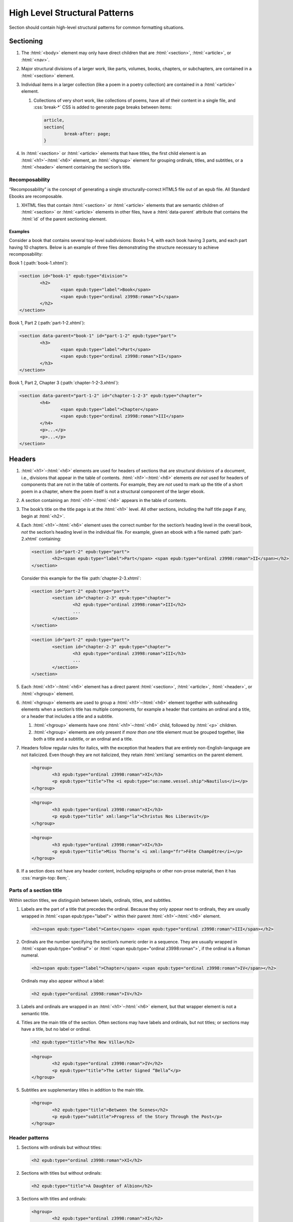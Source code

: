 ##############################
High Level Structural Patterns
##############################

Section should contain high-level structural patterns for common formatting situations.

Sectioning
**********

#.	The :html:`<body>` element may only have direct children that are :html:`<section>`, :html:`<article>`, or :html:`<nav>`.

#.	Major structural divisions of a larger work, like parts, volumes, books, chapters, or subchapters, are contained in a :html:`<section>` element.

#.	Individual items in a larger collection (like a poem in a poetry collection) are contained in a :html:`<article>` element.

	#.	Collections of very short work, like collections of poems, have all of their content in a single file, and :css:`break-*` CSS is added to generate page breaks between items:

		.. code:: css

			article,
			section{
				break-after: page;
			}

#.	In :html:`<section>` or :html:`<article>` elements that have titles, the first child element is an :html:`<h1>`–:html:`<h6>` element, an :html:`<hgroup>` element for grouping ordinals, titles, and subtitles, or a :html:`<header>` element containing the section’s title.

Recomposability
===============

“Recomposability” is the concept of generating a single structurally-correct HTML5 file out of an epub file. All Standard Ebooks are recomposable.

#.	XHTML files that contain :html:`<section>` or :html:`<article>` elements that are semantic children of :html:`<section>` or :html:`<article>` elements in other files, have a :html:`data-parent` attribute that contains the :html:`id` of the parent sectioning element.

.. class:: no-numbering

Examples
--------

Consider a book that contains several top-level subdivisions: Books 1–4, with each book having 3 parts, and each part having 10 chapters. Below is an example of three files demonstrating the structure necessary to achieve recomposability:

Book 1 (:path:`book-1.xhtml`):

.. code:: html

	<section id="book-1" epub:type="division">
		<h2>
			<span epub:type="label">Book</span>
			<span epub:type="ordinal z3998:roman">I</span>
		</h2>
	</section>

Book 1, Part 2 (:path:`part-1-2.xhtml`):

.. code:: html

	<section data-parent="book-1" id="part-1-2" epub:type="part">
		<h3>
			<span epub:type="label">Part</span>
			<span epub:type="ordinal z3998:roman">II</span>
		</h3>
	</section>

Book 1, Part 2, Chapter 3 (:path:`chapter-1-2-3.xhtml`):

.. code:: html

	<section data-parent="part-1-2" id="chapter-1-2-3" epub:type="chapter">
		<h4>
			<span epub:type="label">Chapter</span>
			<span epub:type="ordinal z3998:roman">III</span>
		</h4>
		<p>...</p>
		<p>...</p>
	</section>

Headers
*******

#.	:html:`<h1>`–:html:`<h6>` elements are used for headers of sections that are structural divisions of a document, i.e., divisions that appear in the table of contents. :html:`<h1>`–:html:`<h6>` elements *are not* used for headers of components that are not in the table of contents. For example, they are *not* used to mark up the title of a short poem in a chapter, where the poem itself is not a structural component of the larger ebook.

#.	A section containing an :html:`<h1>`–:html:`<h6>` appears in the table of contents.

#.	The book’s title on the title page is at the :html:`<h1>` level. All other sections, including the half title page if any, begin at :html:`<h2>`.

#.	Each :html:`<h1>`–:html:`<h6>` element uses the correct number for the section’s heading level in the overall book, *not* the section’s heading level in the individual file. For example, given an ebook with a file named :path:`part-2.xhtml` containing:

	.. code:: html

		<section id="part-2" epub:type="part">
			<h2><span epub:type="label">Part</span> <span epub:type="ordinal z3998:roman">II</span></h2>
		</section>

	Consider this example for the file :path:`chapter-2-3.xhtml`:

	.. class:: wrong

		.. code:: html

			<section id="part-2" epub:type="part">
				<section id="chapter-2-3" epub:type="chapter">
					<h2 epub:type="ordinal z3998:roman">III</h2>
					...
				</section>
			</section>

	.. class:: corrected

		.. code:: html

			<section id="part-2" epub:type="part">
				<section id="chapter-2-3" epub:type="chapter">
					<h3 epub:type="ordinal z3998:roman">III</h3>
					...
				</section>
			</section>

#.	Each :html:`<h1>`–:html:`<h6>` element has a direct parent :html:`<section>`, :html:`<article>`, :html:`<header>`, or :html:`<hgroup>` element.

#.	:html:`<hgroup>` elements are used to group a :html:`<h1>`–:html:`<h6>` element together with subheading elements when a section’s title has multiple components, for example a header that contains an ordinal and a title, or a header that includes a title and a subtitle.

	#.	:html:`<hgroup>` elements have one :html:`<h1>`–:html:`<h6>` child, followed by :html:`<p>` children.

	#.	:html:`<hgroup>` elements are only present if *more than one* title element must be grouped together, like both a title and a subtitle, or an ordinal and a title.

#.	Headers follow regular rules for italics, with the exception that headers that are entirely non-English-language are not italicized. Even though they are not italicized, they retain :html:`xml:lang` semantics on the parent element.

	.. code:: html

		<hgroup>
			<h3 epub:type="ordinal z3998:roman">XI</h3>
			<p epub:type="title">The <i epub:type="se:name.vessel.ship">Nautilus</i></p>
		</hgroup>

	.. code:: html

		<hgroup>
			<h3 epub:type="ordinal z3998:roman">XI</h3>
			<p epub:type="title" xml:lang="la">Christus Nos Liberavit</p>
		</hgroup>

	.. code:: html

		<hgroup>
			<h3 epub:type="ordinal z3998:roman">XI</h3>
			<p epub:type="title">Miss Thorne’s <i xml:lang="fr">Fête Champêtre</i></p>
		</hgroup>

#.	If a section does not have any header content, including epigraphs or other non-prose material, then it has :css:`margin-top: 8em;`.

Parts of a section title
========================

Within section titles, we distinguish between labels, ordinals, titles, and subtitles.

#.	Labels are the part of a title that precedes the ordinal. Because they only appear next to ordinals, they are usually wrapped in :html:`<span epub:type="label">` within their parent :html:`<h1>`–:html:`<h6>` element.

	.. code:: html

		<h2><span epub:type="label">Canto</span> <span epub:type="ordinal z3998:roman">III</span></h2>

#.	Ordinals are the number specifying the section’s numeric order in a sequence. They are usually wrapped in :html:`<span epub:type="ordinal">` or :html:`<span epub:type="ordinal z3998:roman">`, if the ordinal is a Roman numeral.

	.. code:: html

		<h2><span epub:type="label">Chapter</span> <span epub:type="ordinal z3998:roman">IV</span></h2>

	Ordinals may also appear without a label:

	.. code:: html

		<h2 epub:type="ordinal z3998:roman">IV</h2>

#.	Labels and ordinals are wrapped in an :html:`<h1>`–:html:`<h6>` element, but that wrapper element is not a semantic title.

#.	Titles are the main title of the section. Often sections may have labels and ordinals, but not titles; or sections may have a title, but no label or ordinal.

	.. code:: html

		<h2 epub:type="title">The New Villa</h2>

	.. code:: html

		<hgroup>
			<h2 epub:type="ordinal z3998:roman">IV</h2>
			<p epub:type="title">The Letter Signed “Bella”</p>
		</hgroup>

#.	Subtitles are supplementary titles in addition to the main title.

	.. code:: html

		<hgroup>
			<h2 epub:type="title">Between the Scenes</h2>
			<p epub:type="subtitle">Progress of the Story Through the Post</p>
		</hgroup>

Header patterns
===============

#.	Sections with ordinals but without titles:

	.. code:: html

		<h2 epub:type="ordinal z3998:roman">XI</h2>

#.	Sections with titles but without ordinals:

	.. code:: html

		<h2 epub:type="title">A Daughter of Albion</h2>

#.	Sections with titles and ordinals:

	.. code:: html

		<hgroup>
			<h2 epub:type="ordinal z3998:roman">XI</h2>
			<p epub:type="title">Who Stole the Tarts?</p>
		</hgroup>

#.	Sections titles and subtitles but no ordinals:

	.. code:: html

		<hgroup>
			<h2 epub:type="title">An Adventure</h2>
			<p epub:type="subtitle">(A Driver’s Story)</p>
		</hgroup>

#.	Sections with labels and ordinals:

	.. code:: html

		<h2>
			<span epub:type="label">Book</span>
			<span epub:type="ordinal z3998:roman">II</span>
		</h2>

#.	Sections with labels, ordinals, and titles:

	.. code:: html

		<hgroup>
			<h2>
				<span epub:type="label">Book</span>
				<span epub:type="ordinal z3998:roman">II</span>
			</h2>
			<p epub:type="title">The Man in the Street</p>
		</hgroup>

#.	Sections that have a non-unique title, but that are required to be identifed in the ToC with a unique title (e.g., multiple poems identified as “Sonnet” in the body matter, which require their ToC entry to contain the poem’s first line to differentiate them):

	.. code:: html

		<hgroup>
			<h2 epub:type="title">Sonnet</h2>
			<p hidden="hidden" epub:type="subtitle">Happy Is England!</p>
		</hgroup>

#.	Sections that require titles, but that are not in the table of contents:

	.. code:: css

		header{
			font-variant: small-caps;
			margin: 1em;
			text-align: center;
		}

	.. code:: html

		<header>
			<p>The Title of a Short Poem</p>
		</header>

#.	Sections without any titles at all have :css:`margin-top: 20vh` applied to their sectioning container.

	.. code:: css

		section[epub|type~="preface"]{
			margin-top: 20vh;
		}

	.. code:: html

		<section epub:type="preface">
			<p>Being observations or memorials of the most remarkable occurrences...</p>
			<p>...</p>
		</section>

#.	Half title pages without subtitles:

	.. code:: html

		<h2 epub:type="fulltitle">Eugene Onegin</h2>


#.	Half title pages with subtitles:

	.. code:: html

		<hgroup epub:type="fulltitle">
			<h2 epub:type="title">His Last Bow</h2>
			<p epub:type="subtitle">Some Reminiscences of Sherlock Holmes</p>
		</hgroup>

#.	Headers for sections in which the book’s main author shares a byline:

	.. code:: html

		<header>
			<h2 epub:type="title">Happy Ending</h2>
			<p epub:type="contributors">By Mack Reynolds and Frederic Brown</p>
		</header>

Bridgeheads
===========

Bridgeheads are sections in a chapter header that give an abstract or summary of the following chapter. They may be in prose or in a short list with clauses separated by em dashes.

#.	Bridgeheads have the following CSS and HTML structure:

	.. code:: css

		[epub|type~="bridgehead"]{
			display: inline-block;
			font-style: italic;
			max-width: 60%;
			text-align: justify;
			text-indent: 0;
		}

		[epub|type~="bridgehead"] i{
			font-style: normal;
		}

		[epub|type~="z3998:hymn"] [epub|type~="bridgehead"],
		[epub|type~="z3998:poem"] [epub|type~="bridgehead"],
		[epub|type~="z3998:song"] [epub|type~="bridgehead"],
		[epub|type~="z3998:verse"] [epub|type~="bridgehead"]{
			text-align: justify;
		}

	.. code:: html

		<header>
			<h2 epub:type="ordinal z3998:roman">I</h2>
			<p epub:type="bridgehead">Which treats of the character and pursuits of the famous gentleman Don Quixote of La Mancha.</p>
		</header>

	.. code:: html

		<header>
			<h2 epub:type="ordinal z3998:roman">X</h2>
			<p epub:type="bridgehead">Our first night⁠:ws:`wj`—Under canvas⁠:ws:`wj`—An appeal for help⁠:ws:`wj`—Contrariness of teakettles, how to overcome⁠:ws:`wj`—Supper⁠:ws:`wj`—How to feel virtuous⁠:ws:`wj`—Wanted! a comfortably-appointed, well-drained desert island, neighbourhood of South Pacific Ocean preferred⁠:ws:`wj`—Funny thing that happened to George’s father⁠:ws:`wj`—A restless night.</p>
		</header>

#.	Bridgeheads are typically set in italics. `Exceptions are allowed according to rules for italics </manual/VERSION/8-typography#8.2.13>`__.

#.	The last clause in a bridgehead ends in appropriate punctuation, like a period.

#.	Bridgeheads consisting of a series of clauses that summarize the following chapter have each clause separated by an em dash. Each clause is sentence-cased.

	.. code:: html

		<header>
			<h2 epub:type="ordinal z3998:roman">XI</h2>
			<p epub:type="bridgehead">How George, once upon a time, got up early in the morning⁠:ws:`wj`—George, Harris, and Montmorency do not like the look of the cold water⁠:ws:`wj`—Heroism and determination on the part of <abbr epub:type="z3998:given-name">J.</abbr>⁠:ws:`wj`—George and his shirt: story with a moral⁠:ws:`wj`—Harris as cook⁠:ws:`wj`—Historical retrospect, specially inserted for the use of schools.</p>
		</header>

Dedications
***********

Dedications are typically either a short phrase centered on the page, or a longer prose-form dedication similar in appearance and typesetting to regular prose.

Dedications are frequently styled uniquely by authors. Therefore there is freedom to style dedications to match the author’s unique style choices, for example by including small caps, different font sizes, alignments, etc.

#.	Short-type dedications are centered on the page for ereaders that support advanced CSS. For all other ereaders, such dedications are horizontally centered with a small top margin. The following CSS is used for such dedications:

	.. code:: css

		/* Centered dedications */
		section[epub|type~="dedication"]{
			text-align: center;
		}

		section[epub|type~="dedication"] > *{
			display: inline-block;
			margin: auto;
			margin-top: 3em;
			max-width: 80%;
		}

		@supports(display: flex){
			section[epub|type~="dedication"]{
				align-items: center;
				box-sizing: border-box;
				display: flex;
				flex-direction: column;
				justify-content: center;
				min-height: calc(98vh - 3em);
				padding-top: 3em;
			}

			section[epub|type~="dedication"] > *{
				margin: 0;
			}
		}
		/* End centered dedications */

#.	Prose-type dedications are styled like regular chapters, including a top margin if there is no heading material.

Epigraphs
*********

#.	All epigraphs include this CSS:

	.. code:: css

		/* All epigraphs */
		[epub|type~="epigraph"]{
			font-style: italic;
			hyphens: none;
			-epub-hyphens: none;
		}

		[epub|type~="epigraph"] em,
		[epub|type~="epigraph"] i{
			font-style: normal;
		}

		[epub|type~="epigraph"] cite{
			font-style: normal;
			font-variant: small-caps;
			margin-top: 1em;
		}

		[epub|type~="epigraph"] cite i{
			font-style: italic;
		}
		/* End all epigraphs */

#.	Epigraphs are typically set in italics. `Exceptions are allowed according to rules for italics </manual/VERSION/8-typography#8.2.13>`__.

#.	Epigraphs may sometimes contain quotes from plays and drama. Such quotations use the `standard play formatting </manual/VERSION/7-high-level-structural-patterns#7.6>`__ and this additional CSS to remove italics from personas:

	.. code:: css

		[epub|type~="epigraph"] [epub|type~="z3998:persona"]{
			font-style: normal;
		}

#.	Epigraphs may sometimes contain headings. Headings have italics removed with the following CSS:

	.. code:: css

		[epub|type~="epigraph"] h2{
			font-style: normal;
		}

Epigraphs in section headers
============================

#.	Epigraphs in section headers have the quote source in a :html:`<cite>` element set in small caps, without a leading em dash and without a trailing period.

	.. class:: wrong

		.. code:: html

			<header>
				<h2 epub:type="ordinal z3998:roman">II</h2>
				<blockquote epub:type="epigraph">
					<p>“Desire no more than to thy lot may fall. …”</p>
					<cite>—Chaucer.</cite>
				</blockquote>
			</header>

	.. class:: corrected

		.. code:: css

			header [epub|type~="epigraph"] cite{
				font-variant: small-caps;
			}

		.. code:: html

			<header>
				<h2 epub:type="ordinal z3998:roman">II</h2>
				<blockquote epub:type="epigraph">
					<p>“Desire no more than to thy lot may fall. …”</p>
					<cite>Chaucer</cite>
				</blockquote>
			</header>

#.	In addition to the `CSS used for all epigraphs </manual/VERSION/7-high-level-structural-patterns#7.4.1>`__, this additional CSS is included for epigraphs in section headers:

	.. code:: css

		/* Epigraphs in section headers */
		article > header [epub|type~="epigraph"],
		section > header [epub|type~="epigraph"]{
			display: inline-block;
			margin: auto;
			max-width: 80%;
			text-align: initial;
		}

		article > header [epub|type~="epigraph"] + *,
		section > header [epub|type~="epigraph"] + *{
			margin-top: 3em;
		}

		@supports(display: table){
			article > header [epub|type~="epigraph"],
			section > header [epub|type~="epigraph"]{
				display: table;
			}
		}
		/* End epigraphs in section headers */

Full-page epigraphs
===================

#.	In full-page epigraphs, the epigraph is centered on the page for ereaders that support advanced CSS. For all other ereaders, the epigraph is horizontally centered with a small margin above it.

#.	Full-page epigraphs that contain multiple quotations are represented by multiple :html:`<blockquote>` elements.

#.	In addition to the `CSS used for all epigraphs </manual/VERSION/7-high-level-structural-patterns#7.4.1>`__, this additional CSS is included for full-page epigraphs:

	.. code:: css

		/* Full-page epigraphs */
		section[epub|type~="epigraph"]{
			text-align: center;
		}

		section[epub|type~="epigraph"] > *{
			display: inline-block;
			margin: auto;
			margin-top: 3em;
			max-width: 80%;
			text-align: initial;
		}

		@supports(display: flex){
			section[epub|type~="epigraph"]{
				align-items: center;
				box-sizing: border-box;
				display: flex;
				flex-direction: column;
				justify-content: center;
				min-height: calc(98vh - 3em);
				padding-top: 3em;
			}

			section[epub|type~="epigraph"] > *{
				margin: 0;
			}

			section[epub|type~="epigraph"] > * + *{
				margin-top: 3em;
			}
		}
		/* End full-page epigraphs */

#.	Example HTML:

	.. code:: html

		<body epub:type="frontmatter">
			<section id="epigraph" epub:type="epigraph">
				<blockquote>
					<p>Reorganisation, irrespectively of God or king, by the worship of Humanity, systematically adopted.</p>
					<p>Man’s only right is to do his duty.</p>
					<p>The Intellect should always be the servant of the Heart, and should never be its slave.</p>
				</blockquote>
				<blockquote>
					<p>“We tire of thinking and even of acting; we never tire of loving.”</p>
				</blockquote>
			</section>
		</body>

Poetry, verse, and songs
************************

Unfortunately there’s no great way to semantically format poetry in HTML. As such, unrelated elements are conscripted for use in poetry.

#.	A stanza is represented by a :html:`<p>` element styled with this CSS:

	.. code:: css

		[epub|type~="z3998:poem"] p{
			text-align: initial;
			text-indent: 0;
		}

		[epub|type~="z3998:poem"] p + p{
			margin-top: 1em;
		}

#.	Each stanza contains :html:`<span>` elements, each one representing a line in the stanza, styled with this CSS:

	.. code:: css

		[epub|type~="z3998:poem"] p > span{
			display: block;
			padding-left: 1em;
			text-indent: -1em;
		}

#.	Each :html:`<span>` line is followed by a :html:`<br/>` element, except for the last line in a stanza, styled with this CSS:

	.. code:: css

		[epub|type~="z3998:poem"] p > span + br{
			display: none;
		}

#.	Indented :html:`<span>` lines have the :value:`i1` class. :italics:`Do not` use :ws:`nbsp` for indentation. Indenting to different levels is done by incrementing the class to :css:`i2`, :css:`i3`, and so on, and including the appropriate CSS.

	.. code:: css

		p span.i1{
			padding-left: 2em;
			text-indent: -1em;
		}

		p span.i2{
			padding-left: 3em;
			text-indent: -1em;
		}

#.	Poems, songs, and verse that are shorter part of a longer work, like a novel, are wrapped in a :html:`<blockquote>` element.

	.. code:: html

		<blockquote epub:type="z3998:poem">
			<p>
				<span>...</span>
				<br/>
				<span>...</span>
			</p>
		</blockquote>

#.	The parent element of poetry, verse, or song, has the semantic inflection of :value:`z3998:poem`, :value:`z3998:verse`, :value:`z3998:song`, or :value:`z3998:hymn`.

	#.	The z3998 vocabulary does not explicitly define their terms for each of the above; these are the standards for our productions.

		#.	:value:`z3998:poem` is used when an entire poem is quoted, even a short one.

		#.	:value:`z3998:verse` is used for poem or verse fragments.

		#.	:value:`z3998:song` is used when song lyrics are quoted, in whole or in part.

		#.	:value:`z3998:hymn` is used when the song lyrics are for a hymn, either well known (e.g. “Amazing Grace”) or specifically labeled as such in the source text. When in doubt, use :value:`z3998:song`.

#.	If a poem is quoted and has one or more lines removed, the removed lines are represented with a vertical ellipsis (:utf:`⋮` or U+22EE) in a :html:`<span class="elision">` element styled with this CSS:

	.. code:: css

		span.elision{
			margin: .5em;
			margin-left: 3em;
		}

		/* If eliding within an epigraph, include this additional style: */
		[epub|type~="epigraph"] span.elision{
			font-style: normal;
		}

	.. code:: html

		<blockquote epub:type="z3998:verse">
			<p>
				<span>O Lady! we receive but what we give,</span>
				<br/>
				<span>And in our life alone does nature live:</span>
				<br/>
				<span>Ours is her wedding garments, ours her shroud!</span>
				<br/>
				<span class="elision">⋮</span>
				<br/>
				<span class="i1">Ah! from the soul itself must issue forth</span>
				<br/>
				<span>A light, a glory, a fair luminous cloud,</span>
			</p>
		</blockquote>

#.	If a poem contains an :html:`<hgroup>` element which in turn contains a :html:`<p>` element, then the following CSS is included to correct the desired centered alignment of headers:

	.. code:: css

		[epub|type~="z3998:hymn"] hgroup p,
		[epub|type~="z3998:poem"] hgroup p,
		[epub|type~="z3998:song"] hgroup p,
		[epub|type~="z3998:verse"] hgroup p{
			text-align: center;
		}

.. class:: no-numbering

Examples
========

Note that below we include CSS for the :css:`.i2` class, even though it’s not used in the example. It’s included to demonstrate how to adjust the CSS for indentation levels after the first.

.. code:: css

	[epub|type~="z3998:poem"] p{
		text-align: initial;
		text-indent: 0;
	}

	[epub|type~="z3998:poem"] p > span{
		display: block;
		padding-left: 1em;
		text-indent: -1em;
	}

	[epub|type~="z3998:poem"] p > span + br{
		display: none;
	}

	[epub|type~="z3998:poem"] p + p{
		margin-top: 1em;
	}

	p span.i1{
		padding-left: 2em;
		text-indent: -1em;
	}

	p span.i2{
		padding-left: 3em;
		text-indent: -1em;
	}

.. code:: html

	<blockquote epub:type="z3998:poem">
		<p>
			<span>“How doth the little crocodile</span>
			<br/>
			<span class="i1">Improve his shining tail,</span>
			<br/>
			<span>And pour the waters of the Nile</span>
			<br/>
			<span class="i1">On every golden scale!</span>
		</p>
		<p>
			<span>“How cheerfully he seems to grin,</span>
			<br/>
			<span class="i1">How neatly spread his claws,</span>
			<br/>
			<span>And welcome little fishes in</span>
			<br/>
			<span class="i1"><em>With gently smiling jaws!</em>”</span>
		</p>
	</blockquote>

Plays and drama
***************

#.	Dialog in plays is structured using :html:`<table>` elements.

#.	Each :html:`<tr>` is either a block of dialog or a standalone stage direction.

#.	Personas are typically characters that have speaking roles. They are set in small caps and never in italics, even if the surrounding text is in italics.

#.	Works that are plays or that contain sections of dramatic dialog have this core CSS:

	.. code:: css

		[epub|type~="z3998:drama"] table,
		table[epub|type~="z3998:drama"]{
			border-collapse: collapse;
			margin: 1em auto;
			width: 100%;
		}

		[epub|type~="z3998:drama"] tr:first-child td{
			padding-top: 0;
		}

		[epub|type~="z3998:drama"] tr:last-child td{
			padding-bottom: 0;
		}

		[epub|type~="z3998:drama"] td{
			padding: .5em;
			vertical-align: top;
		}

		[epub|type~="z3998:drama"] td:last-child{
			padding-right: 0;
		}

		[epub|type~="z3998:drama"] td:first-child{
			padding-left: 0;
		}

		[epub|type~="z3998:drama"] td[epub|type~="z3998:persona"]{
			hyphens: none;
			-epub-hyphens: none;
			text-align: right;
			width: 20%;
		}

		[epub|type~="z3998:stage-direction"]{
			font-style: italic;
		}

		[epub|type~="z3998:stage-direction"] [epub|type~="z3998:persona"],
		em [epub|type~="z3998:persona"],
		i [epub|type~="z3998:persona"]{
			font-style: normal;
		}

		[epub|type~="z3998:stage-direction"]::before{
			content: "(";
			font-style: normal;
		}

		[epub|type~="z3998:stage-direction"]::after{
			content: ")";
			font-style: normal;
		}

		[epub|type~="z3998:persona"]{
			font-variant: all-small-caps;
		}

		section[epub|type~="z3998:scene"] > p{
			margin: 1em auto;
			width: 75%;
		}

Dialog rows
===========

#.	The first child of a row of dialog is a :html:`<td>` element with the semantic inflection of :value:`z3998:persona`.

#.	The second child of a row of dialog is a :html:`<td>` element containing the actual dialog. Elements that contain only one line of dialog do not have a block-level child (like :html:`<p>`).

	.. code:: html

		<tr>
			<td epub:type="z3998:persona">Algernon</td>
			<td>Did you hear what I was playing, Lane?</td>
		</tr>
		<tr>
			<td epub:type="z3998:persona">Lane</td>
			<td>I didn’t think it polite to listen, sir.</td>
		</tr>

	#.	Dialog rows that have dialog broken over several lines, i.e. in dialog in verse form, have `semantics, structure, and CSS for verse. </manual/VERSION/7-high-level-structural-patterns#7.5>`__ The :html:`<td>` element has the :value:`z3998:verse` semantic.

		.. code:: html

			<tr>
				<td epub:type="z3998:persona">Queen Isabel</td>
				<td epub:type="z3998:verse">
					<p>
						<span>Our gracious brother, I will go with them.</span>
						<br/>
						<span>Haply a woman’s voice may do some good,</span>
						<br/>
						<span>When articles too nicely urg’d be stood on.</span>
					</p>
				</td>
			</tr>

#.	When several personas speak at once, or a group of personas (“The Actors”) speaks at once, the containing :html:`<tr>` element has the :value:`together` class, and the first :html:`<td>` child has a :html:`rowspan` attribute corresponding to the number of lines spoken together.

	.. code:: css

		tr.together{
			break-inside: avoid;
		}

		tr.together td{
			padding: 0 .5em 0 0;
			vertical-align: middle;
		}

		tr.together td:only-child,
		tr.together td + td{
			border-left: 1px solid;
		}

		.together + .together td[rowspan],
		.together + .together td[rowspan] + td{
			padding-top: .5em;
		}

		[epub|type~="z3998:drama"] .together td:last-child{
			padding-left: .5em;
		}

	.. code:: html

		<tr class="together">
			<td rowspan="3" epub:type="z3998:persona">The Actors</td>
			<td>Oh, what d’you think of that?</td>
		</tr>
		<tr class="together">
			<td>Only the mantle?</td>
		</tr>
		<tr class="together">
			<td>He must be mad.</td>
		</tr>
		<tr class="together">
			<td rowspan="2" epub:type="z3998:persona">Some Actresses</td>
			<td>But why?</td>
		</tr>
		<tr class="together">
			<td>Mantles as well?</td>
		</tr>

Stage direction
===============

#.	Stage direction is wrapped in an :html:`<i epub:type="z3998:stage-direction">` element.

	#.	Stage directions that are included from a different edition additionally have the :html:`class="editorial"` attribute, with this additional CSS:

		.. code:: css

			[epub|type~="z3998:stage-direction"].editorial::before{
				content: "[";
			}

			[epub|type~="z3998:stage-direction"].editorial::after{
				content: "]";
			}

#.	Personas mentioned in stage direction are wrapped in a :html:`<b epub:type="z3998:persona">` element.

	#.	Possessive :string:`’s` or :string:`’` are included within the associated :html:`<b>` element.

		.. code:: html

			<i epub:type="z3998:stage-direction">Lowering his voice for <b epub:type="z3998:persona">Maury’s</b> ear alone.</i>

#.	Stage direction in shorthand (for example, :string:`Large French window, R. 3 E.`) is wrapped in an :html:`<abbr epub:type="z3998:stage-direction">` element, with this additional CSS:

	.. code:: css

		abbr[epub|type~="z3998:stage-direction"]{
			font-style: normal;
			font-variant: all-small-caps;
		}

		abbr[epub|type~="z3998:stage-direction"]::before,
		abbr[epub|type~="z3998:stage-direction"]::after{
			content: '';
		}

Stage direction rows
--------------------

#.	The first child of a row containing only stage direction is an empty :html:`<td>` element.

#.	The second child of a row containing only stage direction is a :html:`<td>` element containing the stage direction.

.. class:: no-numbering

Examples
~~~~~~~~

.. code:: html

	<tr>
		<td/>
		<td>
			<i epub:type="z3998:stage-direction">Large French window, <abbr class="eoc" epub:type="z3998:stage-direction">R. 3 E.</abbr> <b epub:type="z3998:persona">Lane</b> is arranging afternoon tea on the table, and after the music has ceased, <b epub:type="z3998:persona">Algernon</b> enters.</i>
		</td>
	</tr>

Inline stage direction
----------------------

#.	Inline stage direction that is not an interjection within a containing clause begins with a capital letter and ends in punctuation, usually a period.

#.	Inline stage direction that *is* an interjection within a containing clause does not begin with a capital letter, and ending punctuation is optional and usually omitted.

.. class:: no-numbering

Examples
~~~~~~~~

.. code:: html

	<tr>
		<td epub:type="z3998:persona">Jackson</td>
		<td>I see you don’t know much! A costume <i epub:type="z3998:stage-direction">putting his finger on his forehead</i> is a thing which calls for deep thought. Have you seen my Sun here? <i epub:type="z3998:stage-direction">Strikes his posterior.</i> I looked for it two years.</td>
	</tr>

Works that are complete plays
=============================

#.	The top-level element (usually :html:`<body>`) has the :value:`z3998:drama` semantic inflection.

#.	Acts are :html:`<section>` elements containing at least one :html:`<table>` for dialog, and optionally containing an act title and other top-level stage direction.

#.	Introductory or high-level stage direction is presented using :html:`<p>` elements outside of the dialog table.

	.. code:: html

		<body epub:type="bodymatter z3998:fiction z3998:drama">
			<section id="act-1" epub:type="chapter z3998:scene">
				<h2><span epub:type="label">Act</span> <span epub:type="ordinal z3998:roman">I</span></h2>
				<p>Scene: Morning-room in Algernon’s flat in Half-Moon Street. The room is luxuriously and artistically furnished. The sound of a piano is heard in the adjoining room.</p>
				<table>
					...
				</table>
				<p epub:type="z3998:stage-direction">Act Drop</p>
			</section>
		</body>

#.	Dramatis personae are presented as a :html:`<ul>` element listing the characters.

	.. code:: css

		[epub|type~="z3998:dramatis-personae"]{
			text-align: center;
		}

		[epub|type~="z3998:dramatis-personae"] p{
			text-indent: 0;
		}

		[epub|type~="z3998:dramatis-personae"] ul{
			list-style: none;
			margin: 0;
			padding: 0;
		}

		[epub|type~="z3998:dramatis-personae"] ul li{
			font-style: italic;
			margin: 1em;
		}

		[epub|type~="z3998:dramatis-personae"] ul + p{
			margin-top: 2em;
		}

	.. code:: html

		<section id="dramatis-personae" epub:type="z3998:dramatis-personae">
			<h2 epub:type="title">Dramatis Personae</h2>
			<ul>
				<li>
					<p>King Henry <span epub:type="z3998:roman">V</span></p>
				</li>
				<li>
					<p>Duke of Clarence, brother to the King</p>
				</li>
				...
			</ul>
		</section>

Letters
*******

Letters require particular attention to styling and semantic inflection. Letters may not exactly match the formatting in the source scans, but they are in visual sympathy with the source.

#.	Letters are wrapped in a :html:`<blockquote>` element with the appropriate semantic inflection, usually :value:`z3998:letter`.

Letter headers
==============

#.	Parts of a letter prior to the body of the letter, for example the location where it is written, the date, and the salutation, are wrapped in a :html:`<header>` element.

#.	 If there is only a salutation and no other header content, the :html:`<header>` element is omitted.

#.	The location and date of a letter have the semantic inflection of :value:`se:letter.dateline`. Dates are in a :html:`<time>` element with a computer-readable date.

	.. code:: html

		<header>
			<p epub:type="se:letter.dateline">Blarney Castle, <time datetime="1863-10-11">11th of October, 1863</time></p>
		</header>

#.	The salutation (for example, “Dear Sir” or “My dearest Jane”) has the semantic inflection of :value:`z3998:salutation`.

#.	The first line of a letter after the salutation is not indented.

#.	Salutations that are within the first line of the letter are wrapped in a :html:`<span epub:type="z3998:salutation">` element (or a :html:`<b epub:type="z3998:salutation">` element if small-caps are desired).

	.. code:: html

		<p><b epub:type="z3998:salutation">Dear Mother</b>, I was so happy to hear from you.</p>

#.	The name of the recipient of the letter, when set out other than within a salutation (for example a letter headed “To: John Smith Esquire”), is given the semantic inflection of :value:`z3998:recipient`. Sometimes this may occur at the end of a letter, particularly for more formal communications, in which case it is placed within a :html:`<footer>` element.

Letter footers
==============

#.	Parts of a letter after the body of the letter, for example the signature or postscript, are wrapped in a :html:`<footer>` element.

#.	The :html:`<footer>` element has the following CSS:

	.. code:: css

		footer{
			margin-top: 1em;
			text-align: right;
		}

#.	The valediction (for example, “Yours Truly” or “With best regards”) has the semantic inflection of :value:`z3998:valediction`.

#.	The sender’s name has semantic inflection of :value:`z3998:sender`. If the name appears to be a signature to the letter, it has the :value:`z3998:signature` semantic inflection and corresponding CSS.

	.. code:: css

		[epub|type~="z3998:signature"]{
			font-variant: small-caps;
		}

	.. code:: html

		<footer>
			<p epub:type="z3998:sender z3998:signature"><abbr epub:type="z3998:given-name">R. A.</abbr> Johnson</p>
		</footer>

	.. code:: html

		<footer>
			<p epub:type="z3998:sender"><span epub:type="z3998:signature">John Doe</span>, President</p>
		</footer>

#.	Postscripts have the semantic inflection of :value:`z3998:postscript` and the following CSS:

	.. code:: css

		[epub|type~="z3998:postscript"]{
			margin-top: 1em;
			text-align: initial;
			text-indent: 0;
		}

	#.	Postscripts that contain multiple paragraphs are grouped by having their contents wrapped in :html:`<div epub:type="z3998:postscript">`.

.. class:: no-numbering

Examples
========

.. code:: css

	[epub|type~="z3998:letter"] header{
 		text-align: right;
	}

	footer{
		margin-top: 1em;
		text-align: right;
	}

	[epub|type~="z3998:salutation"] + p,
	[epub|type~="z3998:letter"] header + p{
		text-indent: 0;
	}

	[epub|type~="z3998:sender"],
	[epub|type~="z3998:recipient"],
	[epub|type~="z3998:salutation"],
	[epub|type~="z3998:signature"]{
		font-variant: small-caps;
	}

	[epub|type~="z3998:postscript"]{
		margin-top: 1em;
		text-align: initial;
		text-indent: 0;
	}

.. code:: html

	<blockquote epub:type="z3998:letter">
		<p epub:type="z3998:salutation">Dearest Auntie,</p>
		<p>Please may we have some things for a picnic? Gerald will bring them. I would come myself, but I am a little tired. I think I have been growing rather fast.</p>
		<footer>
			<p epub:type="z3998:valediction">Your loving niece,<br/>
			<b epub:type="z3998:sender z3998:signature">Mabel</b></p>
			<p epub:type="z3998:postscript"><abbr epub:type="z3998:initialism">P.S.</abbr>:ws:`wj`—Lots, please, because some of us are very hungry.</p>
		</footer>
	</blockquote>

.. code:: html

	<blockquote epub:type="z3998:letter">
		<header>
			<p epub:type="se:letter.dateline">Gracechurch-street, <time datetime="08-02">August 2</time>.</p>
		</header>
		<p><span epub:type="z3998:salutation">My dear Brother</span>, At last I am able to send you some tidings of my niece, and such as, upon the whole, I hope will give you satisfaction. Soon after you left me on Saturday, I was fortunate enough to find out in what part of London they were. The particulars, I reserve till we meet. It is enough to know they are discovered, I have seen them both⁠:ws:`wj`—</p>
		<p>I shall write again as soon as anything more is determined on.</p>
		<footer>
			<p epub:type="z3998:valediction">Yours, <abbr>etc.</abbr><br/>
			<b epub:type="z3998:sender z3998:signature">Edward Gardner</b></p>
		</footer>
	</blockquote>

Images
******

#.	Each :html:`<figure>` element has a unique :html:`id` attribute.

	#.	That attribute's name is :value:`illustration-` followed by :value:`-N`, where :value:`N` is the sequence number of the element starting at :value:`1`.

#.	:html:`<img>` elements have an :html:`alt` attribute that uses prose to describe the image in detail; this is what screen reading software will read aloud.

	#.	The :html:`alt` attribute describes the visual image itself in words, which is not the same as writing a caption or describing its place in the book.

		.. class:: wrong

			.. code:: html

				<img alt="The illustration for chapter 10" src="..." />

		.. class:: wrong

			.. code:: html

				<img alt="Pierre’s fruit-filled dinner" src="..." />

		.. class:: corrected

			.. code:: html

				<img alt="An apple and a pear are arranged inside a bowl, which is resting on a table." src="..." />

		#.	The :html:`alt` attribute does not contain no-break spaces or word joiners.

	#.	The :html:`alt` attribute is one or more complete sentences ended with periods or other appropriate punctuation. It may be a sentence fragment if the image has no clear visual “protagonist” (for example an image of a musical score, or an image of alien writing that is inline with the text). It always has ending punctuation.

	#.	The :html:`alt` attribute is not necessarily the same as text in the image’s sibling :html:`<figcaption>` element, if one is present.

#.	:html:`<img>` elements have semantic inflection denoting the type of image. Common values are :value:`z3998:illustration` or :value:`z3998:photograph`.

#.	:html:`<img>` element whose image is black-on-white line art (i.e. exactly two colors, **not** grayscale!) are PNG files with a transparent background. They have the :value:`se:image.color-depth.black-on-transparent` semantic inflection.

	#.	If such an image is drawn in a “realistic” style (i.e., like a Gustave Doré or John Tenniel woodcut, and not like a flat map in an Agatha Christie murder mystery), it has the additional semantic of :value:`se:image.style.realistic`.

#.	:html:`<img>` elements that are meant to be aligned on the block level or displayed as full-page images are contained in a parent :html:`<figure>` element, with an optional :html:`<figcaption>` sibling.

	#.	An optional :html:`<figcaption>` element containing a concise context-dependent caption may follow the :html:`<img>` element within a :html:`<figure>` element. This caption depends on the surrounding context, and is not necessarily (or even ideally) identical to the :html:`<img>` element’s :html:`alt` attribute.

	#.	All figure elements, regardless of positioning, have this CSS:

		.. code:: css

			figure{
				break-inside: avoid;
			}

			figure img{
				display: block;
				margin: auto;
				max-width: 100%;
			}

			figcaption{
				font-size: .75em;
				font-style: italic;
				margin: 1em;
			}

			figcaption p + p{
				text-indent: 0;
			}

	#.	:html:`<figure>` elements that are meant to be displayed as full-page images have the :value:`full-page` class and this additional CSS:

		.. code:: css

			figure.full-page{
				break-after: page;
				break-before: page;
				margin: 0;
				max-height: 100vh;
				text-align: center;
			}

			@supports(display: flex){
				figure.full-page{
					display: flex;
					flex-direction: column;
				}

				figure.full-page img{
					height: 100vh;
					object-fit: contain;
				}
			}

	#.	:html:`<figure>` elements that are meant to be aligned block-level with the text have this additional CSS:

		.. code:: css

			figure{
				margin: 1em 40px;
				text-align: center;
			}

.. class:: no-numbering

Examples
========

.. code:: css

	/* If the image is meant to be on its own page, use this selector... */
	figure.full-page{
		break-after: page;
		break-before: page;
		break-inside: avoid;
		margin: 0;
		max-height: 100vh;
		text-align: center;
	}

	@supports(display: flex){
		figure.full-page{
			display: flex;
			flex-direction: column;
		}

		figure.full-page img{
			height: 100vh;
			object-fit: contain;
		}
	}

	/* If the image is meant to be aligned block-level with the text, use this selector... */
	figure{
		break-inside: avoid;
		margin: 1em 40px;
		text-align: center;
	}

	/* In all cases, also include the below styles */
	figure{
		break-inside: avoid;
	}

	figure img{
		display: block;
		margin: auto;
		max-width: 100%;
	}

	figcaption{
		font-size: .75em;
		font-style: italic;
		margin: 1em;
	}

	figcaption p + p{
		text-indent: 0;
	}

.. code:: html

	<p>...</p>
	<figure id="illustration-10">
		<img alt="An apple and a pear are arranged inside a bowl, which is resting on a table." src="../images/illustration-10.jpg" epub:type="z3998:photograph"/>
		<figcaption>The Monk’s Repast</figcaption>
	</figure>

.. code:: html

	<p>...</p>
	<figure class="full-page" id="image-11">
		<img alt="A massive whale breaches the water, with a sailor floating in the water directly within the whale’s mouth." src="../images/illustration-11.jpg" epub:type="z3998:illustration"/>
		<figcaption>The Whale eats Sailor Jim.</figcaption>
	</figure>

.. code:: html

	<p>He saw strange alien text that looked like this: <img alt="A line of alien heiroglyphs." src="../images/alien-text.svg" epub:type="z3998:illustration se:image.color-depth.black-on-transparent" />. There was nothing else amongst the ruins.</p>

List of Illustrations (the LoI)
*******************************

If an ebook has any illustrations that a reader may wish to return to while reading (even just one!), then the ebook includes an :path:`loi.xhtml` file at the end of the ebook. This file lists the illustrations in the ebook, along with a short caption or description.

#.	The LoI is an XHTML file named :path:`./src/epub/text/loi.xhtml`.

#.	The LoI file has the :value:`backmatter` semantic inflection.

#.	The LoI only contains links to images that a reader may wish to return to during reading.

	Examples of illustrations that a reader may wish to return to: illustrations of events in the book, like full-page drawings; illustrations essential to the plot, like diagrams of a murder scene; maps; components of the text, like photographs in a documentary narrative.

	Examples of illustration that might *not* belong in an LoI: drawings used to represent a person’s signature, like an X mark; inline drawings representing text in made-up languages; drawings used as layout elements to illustrate forms, tables, or diagrams; illustrative musical scores; decorative end-of-chapter flourishes.

#.	The LoI file contains a single :html:`<nav id="loi" epub:type="loi">` element, which in turn contains an :html:`<h2 epub:type="title">List of Illustrations</h2>` element, followed by an :html:`<ol>` element, which in turn contains list items representing the images.

#.	If an image listed in the LoI has a :html:`<figcaption>` element, then that caption is used in the anchor text for that LoI entry. If not, the image’s :html:`alt` attribute is used. If the :html:`<figcaption>` element is too long for a concise LoI entry, the :html:`alt` attribute is used instead.

#.	Links to the images go directly to the image’s corresponding :html:`id` hashes, not just the top of the containing file.

.. class:: no-numbering

Examples
========

.. code:: html

	<?xml version="1.0" encoding="utf-8"?>
	<html xmlns="http://www.w3.org/1999/xhtml" xmlns:epub="http://www.idpf.org/2007/ops" epub:prefix="z3998: http://www.daisy.org/z3998/2012/vocab/structure/, se: https://standardebooks.org/vocab/1.0" xml:lang="en-GB">
		<head>
			<title>List of Illustrations</title>
			<link href="../css/core.css" rel="stylesheet" type="text/css"/>
			<link href="../css/local.css" rel="stylesheet" type="text/css"/>
		</head>
		<body epub:type="backmatter">
			<nav id="loi" epub:type="loi">
				<h2 epub:type="title">List of Illustrations</h2>
				<ol>
					<li>
						<p>
							<a href="preface.xhtml#the-edge-of-the-world">The Edge of the World</a>
						</p>
					</li>
					...
				</ol>
			</nav>
		</body>
	</html>

Endnotes
********

#.	Ebooks do not have footnotes, only endnotes. Footnotes are instead converted to endnotes.

#.	:string:`Ibid.` is a Latinism commonly used in endnotes to indicate that the source for a quotation or reference is the same as the last-mentioned source.

	When the last-mentioned source is in the previous endnote, :string:`Ibid.` is replaced by the full reference; otherwise :string:`Ibid.` is left as-is. Since ebooks use popup endnotes, :string:`Ibid.` becomes meaningless without context.

Noterefs
========

The noteref is the superscripted number in the body text that links to the endnote at the end of the book.

#.	Endnotes are referenced in the text by an :html:`<a>` element with the semantic inflection :value:`noteref`.

	#.	Noterefs point directly to the corresponding endnote :html:`<li>` element in the endnotes file.

	#.	Noterefs have an :html:`id` attribute like :value:`noteref-n`, where :value:`n` is identical to the endnote number.

	#.	The text of the noteref is the endnote number.

#.	If located at the end of a sentence, noterefs are placed after ending punctuation.

#.	If the endnote references an entire sentence in quotation marks, or the last word in a sentence in quotation marks, then the noteref is placed outside the quotation marks.

The endnotes file
=================

#.	Endnotes are in an XHTML file named :path:`./src/epub/text/endnotes.xhtml`.

#.	The endnotes file has the :value:`backmatter` semantic inflection.

#.	The endnotes file contains a single :html:`<section id="endnotes" epub:type="endnotes">` element, which in turn contains an :html:`<h2 epub:type="title">Endnotes</h2>` element, followed by an :html:`<ol>` element containing list items representing the endnotes.

#.	Each endnote’s :html:`id` attribute is in sequential ascending order.

Individual endnotes
===================

#.	An endnote is an :html:`<li id="note-n" epub:type="endnote">` element containing one or more block-level text elements and one backlink element.

#.	Each endnote’s contains a backlink, which has the semantic inflection :value:`backlink`, contains the text :string:`↩`, and has the :html:`href` attribute pointing to the corresponding noteref hash.

	#.	In endnotes where the last block-level element is a :html:`<p>` element, the backlink goes at the end of the :html:`<p>` element, preceded by exactly one space.

	#.	In endnotes where the last block-level element is verse, quotation, or otherwise not plain prose text, the backlink goes in its own :html:`<p>` element following the last block-level element in the endnote.

#.	Endnotes with ending citations have those citations wrapped in a :html:`<cite>` element, including any em dashes. A space follows the :html:`<cite>` element, before the backlink.

.. class:: no-numbering

Examples
========

.. code:: html

	<p>... a continent that was not rent asunder by volcanic forces as was that legendary one of Atlantis in the Eastern Ocean.<a href="endnotes.xhtml#note-1" id="noteref-1" epub:type="noteref">1</a> My work in Java, in Papua, ...</p>

.. code:: html

	<?xml version="1.0" encoding="utf-8"?>
	<html xmlns="http://www.w3.org/1999/xhtml" xmlns:epub="http://www.idpf.org/2007/ops" epub:prefix="z3998: http://www.daisy.org/z3998/2012/vocab/structure/, se: https://standardebooks.org/vocab/1.0" xml:lang="en-GB">
		<head>
			<title>Endnotes</title>
			<link href="../css/core.css" rel="stylesheet" type="text/css"/>
			<link href="../css/local.css" rel="stylesheet" type="text/css"/>
		</head>
		<body epub:type="backmatter">
			<section id="endnotes" epub:type="endnotes">
				<h2 epub:type="title">Endnotes</h2>
				<ol>
					<li id="note-1" epub:type="endnote">
						<p>For more detailed observations on these points refer to <abbr epub:type="z3998:given-name">G.</abbr> Volkens, “Uber die Karolinen Insel Yap.” <cite>—<abbr class="eoc" epub:type="z3998:personal-name">W. T. G.</abbr></cite> <a href="chapter-2.xhtml#noteref-1" epub:type="backlink">↩</a></p>
					</li>
					<li id="note-2" epub:type="endnote">
						<blockquote epub:type="z3998:verse">
							<p>
								<span>“Who never ceases still to strive,</span>
								<br/>
								<span>’Tis him we can deliver.”</span>
							</p>
						</blockquote>
						<p>
							<a href="chapter-4.xhtml#noteref-2" epub:type="backlink">↩</a>
						</p>
					</li>
				</ol>
			</section>
		</body>
	</html>

Glossaries
**********

Glossaries may be included if there are a large number of domain-specific terms that are unlikely to be in a common dictionary, or which have unique meanings to the work.

Glossaries follow the `EPUB Dictionaries and Glossaries 1.0 spec <http://idpf.org/epub/dict/epub-dict.html#sec-2.5.3>`__.

The glossary search key map file
================================

When including a glossary, a search key map file is required according to the `EPUB Dictionaries and Glossaries 1.0 spec <http://idpf.org/epub/dict/epub-dict.html#sec-2.5.3>`__.

#.	The search key map file is named :path:`./src/epub/glossary-search-key-map.xml`.

#.	The search key map file contains :html:`<value>` elements describing all stemmed variations of the parent search term that occur in the ebook. Variations that don't occur in the ebook are excluded.

#.	If a :html:`<match>` element only has one :html:`<value>` element, the :html:`<value>` element is removed in favor of :html:`<match value="...">`.

The glossary file
=================

#.	Glossaries are in an XHTML file named :path:`./src/epub/text/glossary.xhtml`.

#.	The glossary file has the :value:`backmatter` semantic inflection.

#.	The glossary file contains a single :html:`<section id="glossary" epub:type="glossary">` element, which may contain a title, followed by a :html:`<dl>` element containing the glossary entries. While the EPUB glossaries spec suggests the :value:`glossary` :html:`epub:type` attribute be placed on the :html:`<dl>` element, in a Standard Ebook it is placed on the :html:`<dl>` element’s parent :html:`<section>` element.

#.	All glossaries include the following CSS:

	.. code:: css

		dl{
			margin: 1em 0;
		}

		dd{
			margin-left: 40px;
		}

		dd + dt{
			margin-top: 1em;
		}

Glossary entries
================

#.	The :html:`<dl>` element contains sets of :html:`<dt>` and :html:`<dd>` elements.

#.	The :html:`<dt>` element has :html:`epub:type="glossterm"`.

#.	The :html:`<dt>` element contains a single :html:`<dfn>` element, which in turn contains the term to be defined.

#.	The :html:`<dd>` element has :html:`epub:type="glossdef"`.

#.	A :html:`<dd>` element appears after one or more :html:`<dt>` elements, and contains the definition for the preceding :html:`<dt>` element(s). It must contain at least one block-level child, usually :html:`<p>`.

	.. code:: html

		<dt epub:type="glossterm">
			<dfn>Coccus</dfn>
		</dt>
		<dd epub:type="glossdef">
			<p>The genus of Insects including the Cochineal. In these the male is a minute, winged fly, and the female generally a motionless, berrylike mass.</p>
		</dd>

#.	:html:`<dt>` may appear more than once for a single glossary entry, if different variations of a term have the same definition.

	.. code:: html

		<dt epub:type="glossterm">
			<dfn>Compositae</dfn>
		</dt>
		<dt epub:type="glossterm">
			<dfn>Compositous Plants</dfn>
		</dt>
		<dd epub:type="glossdef">
			<p>Plants in which the inflorescence consists of numerous small flowers (florets) brought together into a dense head, the base of which is enclosed by a common envelope. (Examples, the Daisy, Dandelion, <abbr class="eoc">etc.</abbr>)</p>
		</dd>
